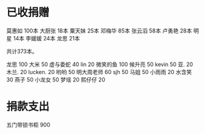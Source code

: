 
* 已收捐赠
莫惠如   100本
大厨张   18本
粟天妹   25本
邓梅华   85本
张云滔   58本
卢勇艳   28本
明星     14本
李媛媛   24本
龙思     21本

共计373本。


龙思  100
大米  50
虚与委蛇 40
lin  20
微笑的鱼  100
候升亮  50
kevin  50
亚.  20
木兰.  20
lucken. 20
哟哟  50
明大周老师  60
sjh 50
马姐 50
小雨雨 20
水含笑 30
燕子 50
小龙女 50
梦瑶 20
熙仔仔 20


* 捐款支出

五门带锁书柜 900


